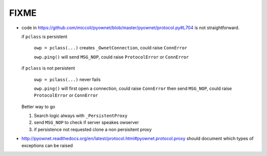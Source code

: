 FIXME
=====

- code in 
  https://github.com/miccoli/pyownet/blob/master/pyownet/protocol.py#L704
  is not straightforward.

  if ``pclass`` is persistent 

      ``owp = pclass(...)`` creates ``_OwnetConnection``, 
      could raise ``ConnError``

      ``owp.ping()`` will send ``MSG_NOP``, could raise ``ProtocolError`` 
      or ``ConnError``

  if ``pclass`` is not persistent

      ``owp = pclass(...)`` never fails

      ``owp.ping()`` will first open a connection, could raise ``ConnError``
      then send ``MSG_NOP``, could raise ``ProtocolError`` or ``ConnError``


  Better way to go

  1. Search logic always with ``_PersistentProxy``

  2. send ``MSG_NOP`` to check if server speakes owserver

  3. if persistence not requested clone a non persisitent proxy


- http://pyownet.readthedocs.org/en/latest/protocol.html#pyownet.protocol.proxy
  should document which types of exceptions can be raised

